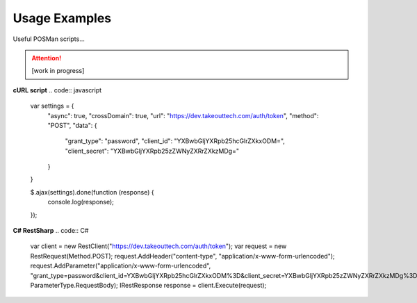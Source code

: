 .. _rest_encoding:

Usage Examples
==============

Useful POSMan scripts... 

.. attention::
  [work in progress]
  
**cURL script**
.. code:: javascript
  var settings = {
    "async": true,
    "crossDomain": true,
    "url": "https://dev.takeouttech.com/auth/token",
    "method": "POST",
    "data": {
      "grant_type": "password",
      "client_id": "YXBwbGljYXRpb25hcGlrZXkxODM=",
      "client_secret": "YXBwbGljYXRpb25zZWNyZXRrZXkzMDg="
    }
  }

  $.ajax(settings).done(function (response) {
    console.log(response);
  });

**C# RestSharp**
.. code:: C#
  var client = new RestClient("https://dev.takeouttech.com/auth/token");
  var request = new RestRequest(Method.POST);
  request.AddHeader("content-type", "application/x-www-form-urlencoded");
  request.AddParameter("application/x-www-form-urlencoded", "grant_type=password&client_id=YXBwbGljYXRpb25hcGlrZXkxODM%3D&client_secret=YXBwbGljYXRpb25zZWNyZXRrZXkzMDg%3D", ParameterType.RequestBody);
  IRestResponse response = client.Execute(request);
